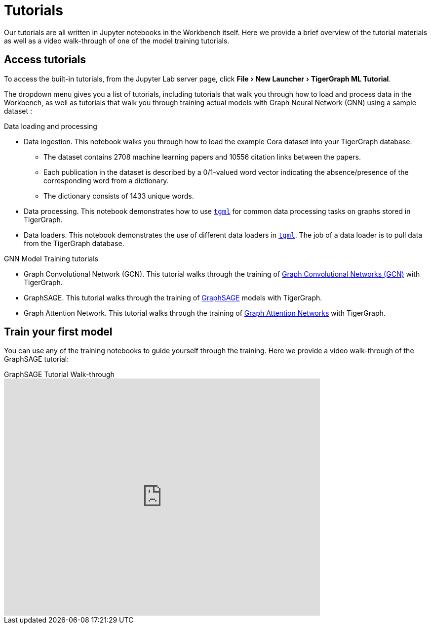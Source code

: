 = Tutorials
:experimental:

Our tutorials are all written in Jupyter notebooks in the Workbench itself.
Here we provide a brief overview of the tutorial materials as well as a video walk-through of one of the model training tutorials.

== Access tutorials

To access the built-in tutorials, from the Jupyter Lab server page, click menu:File[New Launcher > TigerGraph ML Tutorial].

The dropdown menu gives you a list of tutorials, including tutorials that walk you through how to load and process data in the Workbench, as well as tutorials that walk you through training actual models with Graph Neural Network (GNN) using a sample dataset :

.Data loading and processing
* Data ingestion.
This notebook walks you through how to load the example Cora dataset into your TigerGraph database.
** The dataset contains 2708 machine learning papers and 10556 citation links between the papers.
** Each publication in the dataset is described by a 0/1-valued word vector indicating the absence/presence of the corresponding word from a dictionary.
** The dictionary consists of 1433 unique words.
* Data processing.
This notebook demonstrates how to use xref:tgml:index.adoc[`tgml`] for common data processing tasks on graphs stored in TigerGraph.
* Data loaders.
This notebook demonstrates the use of different data loaders in xref:tgml:index.adoc[`tgml`].
The job of a data loader is to pull data from the TigerGraph database.

.GNN Model Training tutorials
* Graph Convolutional Network (GCN).
This tutorial walks through the training of link:https://arxiv.org/pdf/1609.02907.pdf[Graph Convolutional Networks (GCN)] with TigerGraph.
* GraphSAGE.
This tutorial walks through the training of link:https://arxiv.org/abs/1706.02216[GraphSAGE] models with TigerGraph.
* Graph Attention Network.
This tutorial walks through the training of link:https://arxiv.org/abs/1710.10903[Graph Attention Networks] with TigerGraph.

[#_train_your_first_model]
== Train your first model

You can use any of the training notebooks to guide yourself through the training.
Here we provide a video walk-through of the GraphSAGE tutorial:

.GraphSAGE Tutorial Walk-through
video::ohwYjB_TydM[youtube,width=640,height=480]

